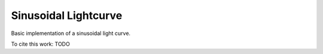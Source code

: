 Sinusoidal Lightcurve
=====================

Basic implementation of a sinusoidal light curve.

To cite this work: TODO